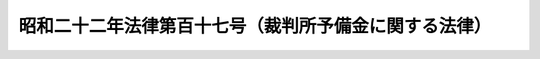 .. _S22HO117:

======================================================
昭和二十二年法律第百十七号（裁判所予備金に関する法律）
======================================================

.. raw:: html
    
    
    <b>昭和二十二年法律第百十七号（裁判所予備金に関する法律）<br>
    （昭和二十二年十月十五日法律第百十七号）</b><br><br><p>
    </p><div class="item"><b><a name="1000000000000000000000000000000000000000000000000100000000000000000000000000000">第一条</a>
    </b>
    <a name="1000000000000000000000000000000000000000000000000100000000001000000000000000000"></a>
    　裁判所の予備金は、最高裁判所長官が、これを管理する。
    </div>
    
    <p>
    </p><div class="item"><b><a name="1000000000000000000000000000000000000000000000000200000000000000000000000000000">第二条</a>
    </b>
    <a name="1000000000000000000000000000000000000000000000000200000000001000000000000000000"></a>
    　裁判所の予備金を支出するには、事前に、時宜によつては事後に、最高裁判所の裁判官会議の承認を経なければならない。
    </div>
    
    
    <br><a name="5000000000000000000000000000000000000000000000000000000000000000000000000000000"></a>
    　　　<a name="5000000001000000000000000000000000000000000000000000000000000000000000000000000"><b>附　則</b></a>
    <br><p>
    　この法律は、公布の日から、これを施行する。
    
    
    <br><br></p>